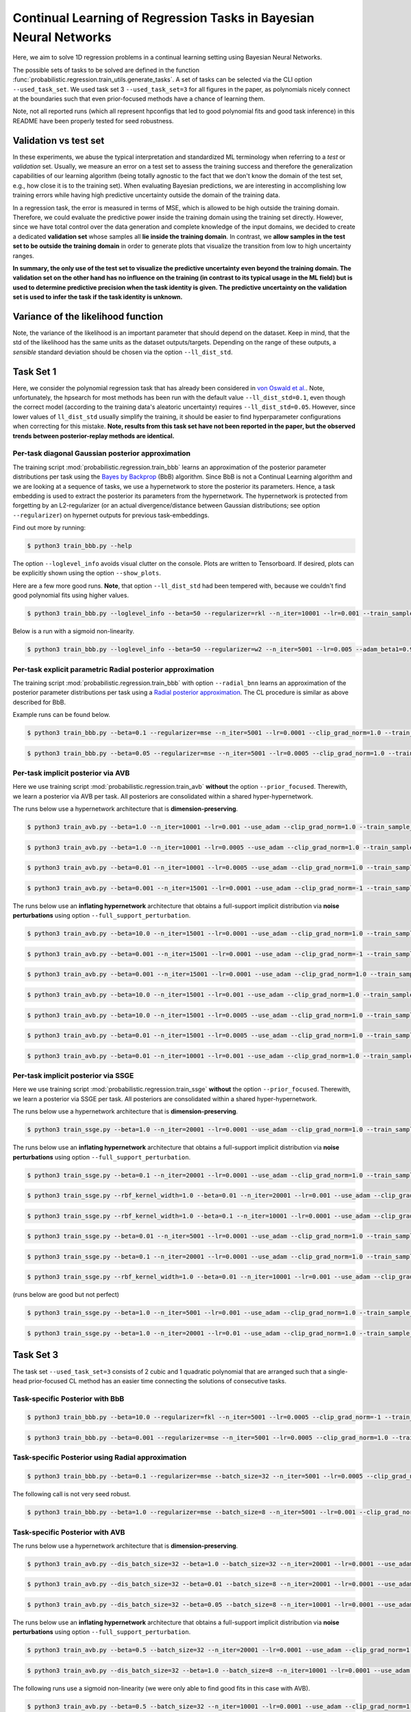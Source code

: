 Continual Learning of Regression Tasks in Bayesian Neural Networks
==================================================================

Here, we aim to solve 1D regression problems in a continual learning setting using Bayesian Neural Networks.

The possible sets of tasks to be solved are defined in the function :func:`probabilistic.regression.train_utils.generate_tasks`. A set of tasks can be selected via the CLI option ``--used_task_set``. We used task set 3 ``--used_task_set=3`` for all figures in the paper, as polynomials nicely connect at the boundaries such that even prior-focused methods have a chance of learning them.

Note, not all reported runs (which all represent hpconfigs that led to good polynomial fits and good task inference) in this README have been properly tested for seed robustness.

Validation vs test set
----------------------

In these experiments, we abuse the typical interpretation and standardized ML terminology when referring to a *test* or *validation* set. Usually, we measure an error on a test set to assess the training success and therefore the generalization capabilities of our learning algorithm (being totally agnostic to the fact that we don't know the domain of the test set, e.g., how close it is to the training set). When evaluating Bayesian predictions, we are interesting in accomplishing low training errors while having high predictive uncertainty outside the domain of the training data.

In a regression task, the error is measured in terms of MSE, which is allowed to be high outside the training domain. Therefore, we could evaluate the predictive power inside the training domain using the training set directly. However, since we have total control over the data generation and complete knowledge of the input domains, we decided to create a dedicated **validation set** whose samples all **lie inside the training domain**. In contrast, we **allow samples in the test set to be outside the training domain** in order to generate plots that visualize the transition from low to high uncertainty ranges.

**In summary, the only use of the test set to visualize the predictive uncertainty even beyond the training domain. The validation set on the other hand has no influence on the training (in contrast to its typical usage in the ML field) but is used to determine predictive precision when the task identity is given. The predictive uncertainty on the validation set is used to infer the task if the task identity is unknown.** 

Variance of the likelihood function
-----------------------------------

Note, the variance of the likelihood is an important parameter that should depend on the dataset. Keep in mind, that the std of the likelihood has the same units as the dataset outputs/targets. Depending on the range of these outputs, a *sensible* standard deviation should be chosen via the option ``--ll_dist_std``.

Task Set 1
----------

Here, we consider the polynomial regression task that has already been considered in `von Oswald et al. <https://arxiv.org/abs/1906.00695>`__. Note, unfortunately, the hpsearch for most methods has been run with the default value ``--ll_dist_std=0.1``, even though the correct model (according to the training data's aleatoric uncertainty) requires ``--ll_dist_std=0.05``. However, since lower values of ``ll_dist_std`` usually simplify the training, it should be easier to find hyperparameter configurations when correcting for this mistake. **Note, results from this task set have not been reported in the paper, but the observed trends between posterior-replay methods are identical.**

Per-task diagonal Gaussian posterior approximation
^^^^^^^^^^^^^^^^^^^^^^^^^^^^^^^^^^^^^^^^^^^^^^^^^^

The training script :mod:`probabilistic.regression.train_bbb` learns an approximation of the posterior parameter distributions per task using the `Bayes by Backprop <https://arxiv.org/abs/1505.05424>`__ (BbB) algorithm. Since BbB is not a Continual Learning algorithm and we are looking at a sequence of tasks, we use a hypernetwork to store the posterior its parameters. Hence, a task embedding is used to extract the posterior its parameters from the hypernetwork. The hypernetwork is protected from forgetting by an L2-regularizer (or an actual divergence/distance between Gaussian distributions; see option ``--regularizer``) on hypernet outputs for previous task-embeddings.

Find out more by running:

.. code-block:: console

    $ python3 train_bbb.py --help

The option ``--loglevel_info`` avoids visual clutter on the console. Plots are written to Tensorboard. If desired, plots can be explicitly shown using the option ``--show_plots``.

Here are a few more good runs. **Note**, that option ``--ll_dist_std`` had been tempered with, because we couldn't find good polynomial fits using higher values.

.. code-block:: console

    $ python3 train_bbb.py --loglevel_info --beta=50 --regularizer=rkl --n_iter=10001 --lr=0.001 --train_sample_size=10 --ll_dist_std=0.01 --local_reparam_trick --net_act=relu --hnet_type=hmlp --hmlp_arch=10 --hnet_net_act=relu --cond_emb_size=8 --disable_lrt_test --used_task_set=1

Below is a run with a sigmoid non-linearity.

.. code-block:: console

    $ python3 train_bbb.py --loglevel_info --beta=50 --regularizer=w2 --n_iter=5001 --lr=0.005 --adam_beta1=0.9 --train_sample_size=1 --ll_dist_std=0.01 --local_reparam_trick --net_act=sigmoid --hnet_type=hmlp --hmlp_arch= --hnet_net_act=sigmoid --cond_emb_size=2 --keep_orig_init --hyper_gauss_init --disable_lrt_test --used_task_set=1

Per-task explicit parametric Radial posterior approximation
^^^^^^^^^^^^^^^^^^^^^^^^^^^^^^^^^^^^^^^^^^^^^^^^^^^^^^^^^^^

The training script :mod:`probabilistic.regression.train_bbb` with option ``--radial_bnn`` learns an approximation of the posterior parameter distributions per task using a `Radial posterior approximation <https://arxiv.org/pdf/1907.00865.pdf>`__. The CL procedure is similar as above described for BbB.

Example runs can be found below.

.. code-block:: console

    $ python3 train_bbb.py --beta=0.1 --regularizer=mse --n_iter=5001 --lr=0.0001 --clip_grad_norm=1.0 --train_sample_size=1 --prior_variance=1.0 --ll_dist_std=0.1 --radial_bnn --num_kl_samples=1 --mlp_arch="10,10" --net_act=relu --hnet_type=hmlp --hmlp_arch="50,50" --cond_emb_size=32 --hnet_net_act=relu --std_normal_temb=1.0 --use_cuda --used_task_set=1

.. code-block:: console

    $ python3 train_bbb.py --beta=0.05 --regularizer=mse --n_iter=5001 --lr=0.0005 --clip_grad_norm=1.0 --train_sample_size=100 --prior_variance=10.0 --ll_dist_std=0.1 --radial_bnn --num_kl_samples=10 --mlp_arch="10,10" --net_act=relu --hnet_type=hmlp --hmlp_arch="25,25" --cond_emb_size=2 --hnet_net_act=relu --std_normal_temb=1.0 --keep_orig_init --use_cuda --used_task_set=1

Per-task implicit posterior via AVB
^^^^^^^^^^^^^^^^^^^^^^^^^^^^^^^^^^^

Here we use training script :mod:`probabilistic.regression.train_avb` **without** the option ``--prior_focused``. Therewith, we learn a posterior via AVB per task. All posteriors are consolidated within a shared hyper-hypernetwork.

The runs below use a hypernetwork architecture that is **dimension-preserving**.

.. code-block:: console

    $ python3 train_avb.py --beta=1.0 --n_iter=10001 --lr=0.001 --use_adam --clip_grad_norm=1.0 --train_sample_size=10 --prior_variance=1.0 --ll_dist_std=0.1 --kl_scale=1.0 --num_kl_samples=1 --mlp_arch="10,10" --net_act=relu --dis_net_type=mlp --dis_mlp_arch="100,100" --dis_net_act=sigmoid --imp_hnet_type=hmlp --imp_hmlp_arch="141,141" --imp_hnet_net_act=relu --hh_hnet_type=hmlp --hh_hmlp_arch="100,100" --hh_cond_emb_size=2 --hh_hnet_net_act=relu --std_normal_temb=0.1 --latent_dim=141 --latent_std=1.0 --dis_batch_size=10 --num_dis_steps=1 --use_cuda --used_task_set=1

.. code-block:: console

    $ python3 train_avb.py --beta=1.0 --n_iter=10001 --lr=0.0005 --use_adam --clip_grad_norm=1.0 --train_sample_size=10 --prior_variance=1.0 --ll_dist_std=0.1 --kl_scale=1.0 --num_kl_samples=1 --mlp_arch="10,10" --net_act=relu --dis_net_type=mlp --dis_mlp_arch="10,10" --dis_net_act=sigmoid --imp_hnet_type=hmlp --imp_hmlp_arch="141,141" --imp_hnet_net_act=relu --hh_hnet_type=hmlp --hh_hmlp_arch="100,100" --hh_cond_emb_size=32 --hh_hnet_net_act=relu --std_normal_temb=0.1 --latent_dim=141 --latent_std=1.0 --full_support_perturbation=-1 --dis_batch_size=10 --num_dis_steps=1 --use_batchstats --use_cuda --used_task_set=1

.. code-block:: console

    $ python3 train_avb.py --beta=0.01 --n_iter=10001 --lr=0.0005 --use_adam --clip_grad_norm=1.0 --train_sample_size=10 --prior_variance=1.0 --ll_dist_std=0.1 --kl_scale=1.0 --num_kl_samples=1 --mlp_arch="10,10" --net_act=relu --dis_net_type=mlp --dis_mlp_arch="100,100" --dis_net_act=sigmoid --imp_hnet_type=hmlp --imp_hmlp_arch="141,141" --imp_hnet_net_act=relu --hh_hnet_type=hmlp --hh_hmlp_arch="100,100" --hh_cond_emb_size=32 --hh_hnet_net_act=relu --std_normal_temb=0.001 --latent_dim=141 --latent_std=1.0 --full_support_perturbation=-1 --dis_batch_size=1 --num_dis_steps=1 --use_batchstats --use_cuda --used_task_set=1

.. code-block:: console

    $ python3 train_avb.py --beta=0.001 --n_iter=15001 --lr=0.0001 --use_adam --clip_grad_norm=-1 --train_sample_size=10 --prior_variance=1.0 --ll_dist_std=0.1 --kl_scale=1.0 --num_kl_samples=10 --mlp_arch="10,10" --net_act=relu --dis_net_type=mlp --dis_mlp_arch="10,10" --dis_net_act=sigmoid --imp_hnet_type=hmlp --imp_hmlp_arch="141,141" --imp_hnet_net_act=sigmoid --hh_hnet_type=hmlp --hh_hmlp_arch="100,100" --hh_cond_emb_size=2 --hh_hnet_net_act=relu --std_normal_temb=0.1 --hyper_fan_init --latent_dim=141 --latent_std=1.0 --full_support_perturbation=-1 --dis_batch_size=10 --num_dis_steps=1 --use_cuda --used_task_set=1

The runs below use an **inflating hypernetwork** architecture that obtains a full-support implicit distribution via **noise perturbations** using option ``--full_support_perturbation``.

.. code-block:: console

    $ python3 train_avb.py --beta=10.0 --n_iter=15001 --lr=0.0001 --use_adam --clip_grad_norm=1.0 --train_sample_size=10 --prior_variance=1.0 --ll_dist_std=0.1 --kl_scale=1.0 --num_kl_samples=1 --mlp_arch="10,10" --net_act=relu --dis_net_type=mlp --dis_mlp_arch="10,10" --dis_net_act=sigmoid --imp_hnet_type=hmlp --imp_hmlp_arch="100,100" --imp_hnet_net_act=relu --hh_hnet_type=hmlp --hh_hmlp_arch="10,10" --hh_cond_emb_size=32 --hh_hnet_net_act=relu --std_normal_temb=0.1 --latent_dim=32 --latent_std=1.0 --full_support_perturbation=0.02 --dis_batch_size=10 --num_dis_steps=1 --use_cuda --used_task_set=1

.. code-block:: console

    $ python3 train_avb.py --beta=0.001 --n_iter=15001 --lr=0.0001 --use_adam --clip_grad_norm=-1 --train_sample_size=10 --prior_variance=1.0 --ll_dist_std=0.1 --kl_scale=1.0 --num_kl_samples=10 --mlp_arch="10,10" --net_act=relu --dis_net_type=mlp --dis_mlp_arch="10,10" --dis_net_act=sigmoid --imp_hnet_type=hmlp --imp_hmlp_arch="100,100" --imp_hnet_net_act=sigmoid --hh_hnet_type=hmlp --hh_hmlp_arch="100,100" --hh_cond_emb_size=32 --hh_hnet_net_act=relu --std_normal_temb=0.1 --latent_dim=32 --latent_std=1.0 --full_support_perturbation=0.02 --dis_batch_size=10 --num_dis_steps=1 --use_batchstats --use_cuda --used_task_set=1

.. code-block:: console

    $ python3 train_avb.py --beta=0.001 --n_iter=15001 --lr=0.0001 --use_adam --clip_grad_norm=1.0 --train_sample_size=1 --prior_variance=1.0 --ll_dist_std=0.1 --kl_scale=1.0 --num_kl_samples=10 --mlp_arch="10,10" --net_act=relu --dis_net_type=mlp --dis_mlp_arch="10,10" --dis_net_act=sigmoid --imp_hnet_type=hmlp --imp_hmlp_arch="10,10" --imp_hnet_net_act=relu --hh_hnet_type=hmlp --hh_hmlp_arch="100,100" --hh_cond_emb_size=32 --hh_hnet_net_act=relu --std_normal_temb=0.1 --latent_dim=2 --latent_std=1.0 --full_support_perturbation=0.02 --dis_batch_size=10 --num_dis_steps=1 --use_batchstats --use_cuda --used_task_set=1

.. code-block:: console

    $ python3 train_avb.py --beta=10.0 --n_iter=15001 --lr=0.001 --use_adam --clip_grad_norm=1.0 --train_sample_size=10 --prior_variance=1.0 --ll_dist_std=0.1 --kl_scale=1.0 --num_kl_samples=10 --mlp_arch="10,10" --net_act=relu --dis_net_type=mlp --dis_mlp_arch="100,100" --dis_net_act=sigmoid --imp_hnet_type=hmlp --imp_hmlp_arch="100,100" --imp_hnet_net_act=relu --hh_hnet_type=hmlp --hh_hmlp_arch="100,100" --hh_cond_emb_size=32 --hh_hnet_net_act=relu --std_normal_temb=0.1 --latent_dim=32 --latent_std=1.0 --full_support_perturbation=0.02 --dis_batch_size=1 --num_dis_steps=1 --use_cuda --used_task_set=1

.. code-block:: console

    $ python3 train_avb.py --beta=10.0 --n_iter=15001 --lr=0.0005 --use_adam --clip_grad_norm=1.0 --train_sample_size=10 --prior_variance=1.0 --ll_dist_std=0.1 --kl_scale=1.0 --num_kl_samples=1 --mlp_arch="10,10" --net_act=relu --dis_net_type=mlp --dis_mlp_arch="10,10" --dis_net_act=sigmoid --imp_hnet_type=hmlp --imp_hmlp_arch="100,100" --imp_hnet_net_act=sigmoid --hh_hnet_type=hmlp --hh_hmlp_arch="100,100" --hh_cond_emb_size=2 --hh_hnet_net_act=relu --std_normal_temb=0.1 --latent_dim=32 --latent_std=1.0 --full_support_perturbation=0.02 --dis_batch_size=10 --num_dis_steps=1 --use_batchstats --use_cuda --used_task_set=1

.. code-block:: console

    $ python3 train_avb.py --beta=0.01 --n_iter=15001 --lr=0.0005 --use_adam --clip_grad_norm=1.0 --train_sample_size=10 --prior_variance=1.0 --ll_dist_std=0.1 --kl_scale=1.0 --num_kl_samples=10 --mlp_arch="10,10" --net_act=relu --dis_net_type=mlp --dis_mlp_arch="10,10" --dis_net_act=sigmoid --imp_hnet_type=hmlp --imp_hmlp_arch="10,10" --imp_hnet_net_act=relu --hh_hnet_type=hmlp --hh_hmlp_arch="100,100" --hh_cond_emb_size=2 --hh_hnet_net_act=relu --std_normal_temb=0.1 --latent_dim=2 --latent_std=1.0 --full_support_perturbation=0.02 --dis_batch_size=1 --num_dis_steps=1 --use_batchstats --use_cuda --used_task_set=1

.. code-block:: console

    $ python3 train_avb.py --beta=0.01 --n_iter=10001 --lr=0.001 --use_adam --clip_grad_norm=1.0 --train_sample_size=10 --prior_variance=1.0 --ll_dist_std=0.1 --kl_scale=1.0 --num_kl_samples=10 --mlp_arch="10,10" --net_act=relu --dis_net_type=mlp --dis_mlp_arch="100,100" --dis_net_act=sigmoid --imp_hnet_type=hmlp --imp_hmlp_arch="100,100" --imp_hnet_net_act=relu --hh_hnet_type=hmlp --hh_hmlp_arch="10,10" --hh_cond_emb_size=32 --hh_hnet_net_act=relu --std_normal_temb=0.1 --latent_dim=2 --latent_std=1.0 --full_support_perturbation=0.02 --dis_batch_size=1 --num_dis_steps=1 --use_cuda --used_task_set=1

Per-task implicit posterior via SSGE
^^^^^^^^^^^^^^^^^^^^^^^^^^^^^^^^^^^^

Here we use training script :mod:`probabilistic.regression.train_ssge` **without** the option ``--prior_focused``. Therewith, we learn a posterior via SSGE per task. All posteriors are consolidated within a shared hyper-hypernetwork.

The runs below use a hypernetwork architecture that is **dimension-preserving**.

.. code-block:: console

    $ python3 train_ssge.py --beta=1.0 --n_iter=20001 --lr=0.0001 --use_adam --clip_grad_norm=1.0 --train_sample_size=10 --prior_variance=1.0 --ll_dist_std=0.1 --kl_scale=1.0 --num_kl_samples=10 --mlp_arch="10,10" --net_act=relu --imp_hnet_type=hmlp --imp_hmlp_arch="141,141" --imp_hnet_net_act=sigmoid --hh_hnet_type=hmlp --hh_hmlp_arch="100,100" --hh_cond_emb_size=32 --hh_hnet_net_act=sigmoid --std_normal_temb=1.0 --hyper_fan_init --latent_dim=141 --latent_std=1.0 --full_support_perturbation=-1 --rbf_kernel_width=1.0 --num_ssge_eigenvals=-1 --thr_ssge_eigenvals=1.0 --ssge_sample_size=10 --use_cuda --used_task_set=1

The runs below use an **inflating hypernetwork** architecture that obtains a full-support implicit distribution via **noise perturbations** using option ``--full_support_perturbation``.

.. code-block:: console

    $ python3 train_ssge.py --beta=0.1 --n_iter=20001 --lr=0.0001 --use_adam --clip_grad_norm=1.0 --train_sample_size=10 --prior_variance=1.0 --ll_dist_std=0.1 --kl_scale=1.0 --num_kl_samples=10 --mlp_arch="10,10" --net_act=relu --imp_hnet_type=hmlp --imp_hmlp_arch="100,100" --imp_hnet_net_act=sigmoid --hh_hnet_type=hmlp --hh_hmlp_arch="10,10" --hh_cond_emb_size=32 --hh_hnet_net_act=relu --std_normal_temb=1.0 --hyper_fan_init --latent_dim=32 --latent_std=1.0 --full_support_perturbation=0.02 --num_ssge_eigenvals=-1 --thr_ssge_eigenvals=1.0 --ssge_sample_size=100 --use_cuda --used_task_set=1

.. code-block:: console

    $ python3 train_ssge.py --rbf_kernel_width=1.0 --beta=0.01 --n_iter=20001 --lr=0.001 --use_adam --clip_grad_norm=1.0 --train_sample_size=10 --prior_variance=1.0 --ll_dist_std=0.1 --kl_scale=1.0 --num_kl_samples=1 --mlp_arch="10,10" --net_act=relu --imp_hnet_type=hmlp --imp_hmlp_arch="10,10,10,10" --imp_hnet_net_act=sigmoid --hh_hnet_type=hmlp --hh_hmlp_arch="100,100" --hh_cond_emb_size=32 --hh_hnet_net_act=sigmoid --std_normal_temb=1.0 --hyper_fan_init --latent_dim=2 --latent_std=1.0 --full_support_perturbation=0.02 --heuristic_kernel --num_ssge_eigenvals=-1 --thr_ssge_eigenvals=0.9 --ssge_sample_size=100 --use_cuda --used_task_set=1

.. code-block:: console

    $ python3 train_ssge.py --rbf_kernel_width=1.0 --beta=0.1 --n_iter=10001 --lr=0.0001 --use_adam --clip_grad_norm=-1 --train_sample_size=10 --prior_variance=1.0 --ll_dist_std=0.1 --kl_scale=1.0 --num_kl_samples=10 --mlp_arch="10,10" --net_act=relu --imp_hnet_type=hmlp --imp_hmlp_arch="10,10" --imp_hnet_net_act=relu --hh_hnet_type=hmlp --hh_hmlp_arch="100,100" --hh_cond_emb_size=32 --hh_hnet_net_act=relu --std_normal_temb=1.0 --latent_dim=2 --latent_std=1.0 --full_support_perturbation=0.0002 --heuristic_kernel --num_ssge_eigenvals=-1 --thr_ssge_eigenvals=0.9 --ssge_sample_size=10 --use_cuda --used_task_set=1

.. code-block:: console

    $ python3 train_ssge.py --beta=0.01 --n_iter=5001 --lr=0.0001 --use_adam --clip_grad_norm=1.0 --train_sample_size=10 --prior_variance=1.0 --ll_dist_std=0.1 --kl_scale=1.0 --num_kl_samples=10 --mlp_arch="10,10" --net_act=relu --imp_hnet_type=hmlp --imp_hmlp_arch="10,10" --imp_hnet_net_act=sigmoid --hh_hnet_type=hmlp --hh_hmlp_arch="100,100" --hh_cond_emb_size=32 --hh_hnet_net_act=relu --std_normal_temb=1.0 --latent_dim=2 --latent_std=1.0 --full_support_perturbation=0.0002 --num_ssge_eigenvals=-1 --thr_ssge_eigenvals=1.0 --ssge_sample_size=10 --use_cuda --used_task_set=1

.. code-block:: console

    $ python3 train_ssge.py --beta=0.1 --n_iter=20001 --lr=0.0001 --use_adam --clip_grad_norm=1.0 --train_sample_size=1 --prior_variance=1.0 --ll_dist_std=0.1 --kl_scale=1.0 --num_kl_samples=1 --mlp_arch="10,10" --net_act=relu --imp_hnet_type=hmlp --imp_hmlp_arch="100,100" --imp_hnet_net_act=sigmoid --hh_hnet_type=hmlp --hh_hmlp_arch="100,100" --hh_cond_emb_size=32 --hh_hnet_net_act=relu --std_normal_temb=1.0 --hyper_fan_init --latent_dim=32 --latent_std=1.0 --full_support_perturbation=0.0002 --num_ssge_eigenvals=-1 --thr_ssge_eigenvals=0.9 --ssge_sample_size=100 --use_cuda --used_task_set=1

.. code-block:: console

    $ python3 train_ssge.py --rbf_kernel_width=1.0 --beta=0.01 --n_iter=10001 --lr=0.001 --use_adam --clip_grad_norm=-1 --train_sample_size=10 --prior_variance=1.0 --ll_dist_std=0.1 --kl_scale=1.0 --num_kl_samples=10 --mlp_arch="10,10" --net_act=relu --imp_hnet_type=hmlp --imp_hmlp_arch="10,10" --imp_hnet_net_act=sigmoid --hh_hnet_type=hmlp --hh_hmlp_arch="100,100" --hh_cond_emb_size=2 --hh_hnet_net_act=relu --std_normal_temb=1.0 --latent_dim=32 --latent_std=1.0 --full_support_perturbation=0.0002 --heuristic_kernel --num_ssge_eigenvals=-1 --thr_ssge_eigenvals=1.0 --ssge_sample_size=100 --use_cuda --used_task_set=1

(runs below are good but not perfect)

.. code-block:: console

    $ python3 train_ssge.py --beta=1.0 --n_iter=5001 --lr=0.001 --use_adam --clip_grad_norm=1.0 --train_sample_size=10 --prior_variance=1.0 --ll_dist_std=0.1 --kl_scale=1.0 --num_kl_samples=1 --mlp_arch="10,10" --net_act=relu --imp_hnet_type=hmlp --imp_hmlp_arch="10,10" --imp_hnet_net_act=relu --hh_hnet_type=hmlp --hh_hmlp_arch="10,10" --hh_cond_emb_size=32 --hh_hnet_net_act=relu --std_normal_temb=1.0 --latent_dim=32 --latent_std=1.0 --full_support_perturbation=0.02 --num_ssge_eigenvals=-1 --thr_ssge_eigenvals=0.9 --ssge_sample_size=10 --use_cuda --used_task_set=1

.. code-block:: console

    $ python3 train_ssge.py --beta=1.0 --n_iter=20001 --lr=0.01 --use_adam --clip_grad_norm=1.0 --train_sample_size=10 --prior_variance=1.0 --ll_dist_std=0.1 --kl_scale=1.0 --num_kl_samples=10 --mlp_arch="10,10" --net_act=relu --imp_hnet_type=hmlp --imp_hmlp_arch="10,10,10,10" --imp_hnet_net_act=sigmoid --hh_hnet_type=hmlp --hh_hmlp_arch="10,10" --hh_cond_emb_size=32 --hh_hnet_net_act=sigmoid --std_normal_temb=1.0 --latent_dim=32 --latent_std=1.0 --full_support_perturbation=0.0002 --num_ssge_eigenvals=-1 --thr_ssge_eigenvals=1.0 --ssge_sample_size=10 --use_cuda --used_task_set=1

Task Set 3
----------

The task set ``--used_task_set=3`` consists of 2 cubic and 1 quadratic polynomial that are arranged such that a single-head prior-focused CL method has an easier time connecting the solutions of consecutive tasks.

Task-specific Posterior with BbB
^^^^^^^^^^^^^^^^^^^^^^^^^^^^^^^^

.. code-block:: console

    $ python3 train_bbb.py --beta=10.0 --regularizer=fkl --n_iter=5001 --lr=0.0005 --clip_grad_norm=-1 --train_sample_size=10 --prior_variance=1.0 --ll_dist_std=0.05 --local_reparam_trick --mlp_arch="10,10" --net_act=relu --hnet_type=hmlp --hmlp_arch="10,10" --cond_emb_size=8 --hnet_net_act=relu --std_normal_temb=1.0 --keep_orig_init --used_task_set=3 --use_cuda --disable_lrt_test

.. code-block:: console

    $ python3 train_bbb.py --beta=0.001 --regularizer=mse --n_iter=5001 --lr=0.0005 --clip_grad_norm=1.0 --train_sample_size=10 --prior_variance=1.0 --ll_dist_std=0.05 --local_reparam_trick --mlp_arch="10,10" --net_act=relu --hnet_type=hmlp --hmlp_arch="50,50" --cond_emb_size=2 --hnet_net_act=relu --std_normal_temb=1.0 --keep_orig_init --hyper_gauss_init --used_task_set=3 --use_cuda --disable_lrt_test

Task-specific Posterior using Radial approximation
^^^^^^^^^^^^^^^^^^^^^^^^^^^^^^^^^^^^^^^^^^^^^^^^^^

.. code-block:: console

    $ python3 train_bbb.py --beta=0.1 --regularizer=mse --batch_size=32 --n_iter=5001 --lr=0.0005 --clip_grad_norm=1.0 --train_sample_size=100 --prior_variance=1.0 --ll_dist_std=0.05 --radial_bnn --num_kl_samples=1 --mlp_arch="10,10" --net_act=relu --hnet_type=hmlp --hmlp_arch="100,100" --cond_emb_size=32 --hnet_net_act=relu --std_normal_temb=0.1 --keep_orig_init --hyper_gauss_init --used_task_set=3 --use_cuda

The following call is not very seed robust.

.. code-block:: console

    $ python3 train_bbb.py --beta=1.0 --regularizer=mse --batch_size=8 --n_iter=5001 --lr=0.001 --clip_grad_norm=1.0 --train_sample_size=10 --prior_variance=1.0 --ll_dist_std=0.05 --radial_bnn --num_kl_samples=1 --mlp_arch="10,10" --net_act=relu --hnet_type=hmlp --hmlp_arch="100,100" --cond_emb_size=8 --hnet_net_act=relu --std_normal_temb=0.1 --keep_orig_init --hyper_gauss_init --used_task_set=3 --use_cuda

Task-specific Posterior with AVB
^^^^^^^^^^^^^^^^^^^^^^^^^^^^^^^^

The runs below use a hypernetwork architecture that is **dimension-preserving**.

.. code-block:: console

    $ python3 train_avb.py --dis_batch_size=32 --beta=1.0 --batch_size=32 --n_iter=20001 --lr=0.0001 --use_adam --clip_grad_norm=1.0 --train_sample_size=10 --prior_variance=1.0 --ll_dist_std=0.05 --kl_scale=1.0 --num_kl_samples=10 --mlp_arch="10,10" --net_act=relu --dis_net_type=mlp --dis_mlp_arch="" --dis_net_act=relu --imp_hnet_type=hmlp --imp_hmlp_arch="141,141" --imp_hnet_net_act=relu --hh_hnet_type=hmlp --hh_hmlp_arch="100,100" --hh_cond_emb_size=32 --hh_hnet_net_act=relu --std_normal_temb=1.0 --used_task_set=3 --use_cuda --latent_dim=141 --latent_std=1.0 --full_support_perturbation=-1 --num_dis_steps=5 --num_ac_samples=100

.. code-block:: console

    $ python3 train_avb.py --dis_batch_size=32 --beta=0.01 --batch_size=8 --n_iter=20001 --lr=0.0001 --use_adam --clip_grad_norm=-1 --train_sample_size=10 --prior_variance=1.0 --ll_dist_std=0.05 --kl_scale=1.0 --num_kl_samples=1 --mlp_arch="10,10" --net_act=relu --dis_net_type=mlp --dis_mlp_arch="100,100" --dis_net_act=relu --imp_hnet_type=hmlp --imp_hmlp_arch="141,141" --imp_hnet_net_act=relu --hh_hnet_type=hmlp --hh_hmlp_arch="100,100" --hh_cond_emb_size=2 --hh_hnet_net_act=relu --std_normal_temb=1.0 --used_task_set=3 --use_cuda --latent_dim=141 --latent_std=1.0 --full_support_perturbation=-1 --num_dis_steps=1 --num_ac_samples=100

.. code-block:: console

    $ python3 train_avb.py --dis_batch_size=32 --beta=0.05 --batch_size=8 --n_iter=10001 --lr=0.0001 --use_adam --clip_grad_norm=1.0 --train_sample_size=10 --prior_variance=1.0 --ll_dist_std=0.05 --kl_scale=1.0 --num_kl_samples=1 --mlp_arch="10,10" --net_act=relu --dis_net_type=mlp --dis_mlp_arch="10,10" --dis_net_act=relu --imp_hnet_type=hmlp --imp_hmlp_arch="141,141" --imp_hnet_net_act=relu --hh_hnet_type=hmlp --hh_hmlp_arch="10,10" --hh_cond_emb_size=32 --hh_hnet_net_act=relu --std_normal_temb=1.0 --used_task_set=3 --use_cuda --latent_dim=141 --latent_std=1.0 --full_support_perturbation=-1 --num_dis_steps=1 --num_ac_samples=100

The runs below use an **inflating hypernetwork** architecture that obtains a full-support implicit distribution via **noise perturbations** using option ``--full_support_perturbation``.

.. code-block:: console

    $ python3 train_avb.py --beta=0.5 --batch_size=32 --n_iter=20001 --lr=0.0001 --use_adam --clip_grad_norm=1.0 --train_sample_size=10 --prior_variance=1.0 --ll_dist_std=0.05 --kl_scale=1.0 --num_kl_samples=1 --mlp_arch="10,10" --net_act=relu --dis_net_type=mlp --dis_mlp_arch="10,10" --dis_net_act=relu --imp_hnet_type=hmlp --imp_hmlp_arch="10,10" --imp_hnet_net_act=relu --hh_hnet_type=hmlp --hh_hmlp_arch="100,100" --hh_cond_emb_size=2 --hh_hnet_net_act=relu --std_normal_temb=1.0 --hyper_fan_init --used_task_set=3 --use_cuda --latent_dim=2 --latent_std=1.0 --full_support_perturbation=0.02 --dis_batch_size=32 --num_dis_steps=1 --use_batchstats --num_ac_samples=100

.. code-block:: console

    $ python3 train_avb.py --dis_batch_size=32 --beta=1.0 --batch_size=8 --n_iter=10001 --lr=0.0001 --use_adam --clip_grad_norm=1.0 --train_sample_size=10 --prior_variance=1.0 --ll_dist_std=0.05 --kl_scale=1.0 --num_kl_samples=10 --mlp_arch="10,10" --net_act=relu --dis_net_type=mlp --dis_mlp_arch="10,10" --dis_net_act=sigmoid --imp_hnet_type=hmlp --imp_hmlp_arch="100,100" --imp_hnet_net_act=relu --hh_hnet_type=hmlp --hh_hmlp_arch="10,10" --hh_cond_emb_size=32 --hh_hnet_net_act=relu --std_normal_temb=1.0 --used_task_set=3 --use_cuda --latent_dim=2 --latent_std=1.0 --full_support_perturbation=0.02 --num_dis_steps=1 --num_ac_samples=100

The following runs use a sigmoid non-linearity (we were only able to find good fits in this case with AVB).

.. code-block:: console

    $ python3 train_avb.py --beta=0.5 --batch_size=32 --n_iter=10001 --lr=0.0001 --use_adam --clip_grad_norm=1.0 --train_sample_size=10 --prior_variance=1.0 --ll_dist_std=0.05 --kl_scale=1.0 --num_kl_samples=10 --mlp_arch="10,10" --net_act=sigmoid --dis_net_type=mlp --dis_mlp_arch="" --dis_net_act=sigmoid --imp_hnet_type=hmlp --imp_hmlp_arch="10,10" --imp_hnet_net_act=relu --hh_hnet_type=hmlp --hh_hmlp_arch="100,100" --hh_cond_emb_size=32 --hh_hnet_net_act=relu --std_normal_temb=1.0 --hyper_fan_init --used_task_set=3 --use_cuda --latent_dim=2 --latent_std=1.0 --full_support_perturbation=0.0002 --dis_batch_size=32 --num_dis_steps=5 --use_batchstats --num_ac_samples=100

.. code-block:: console

    $ python3 train_avb.py --beta=0.05 --batch_size=32 --n_iter=10001 --lr=0.0005 --use_adam --clip_grad_norm=1.0 --train_sample_size=10 --prior_variance=1.0 --ll_dist_std=0.05 --kl_scale=1.0 --num_kl_samples=1 --mlp_arch="10,10" --net_act=sigmoid --dis_net_type=mlp --dis_mlp_arch="" --dis_net_act=sigmoid --imp_hnet_type=hmlp --imp_hmlp_arch="100,100" --imp_hnet_net_act=sigmoid --hh_hnet_type=hmlp --hh_hmlp_arch="10,10" --hh_cond_emb_size=2 --hh_hnet_net_act=relu --std_normal_temb=1.0 --hyper_fan_init --used_task_set=3 --use_cuda --latent_dim=2 --latent_std=1.0 --full_support_perturbation=0.02 --dis_batch_size=32 --num_dis_steps=5 --use_batchstats --num_ac_samples=100

Prior-focused Continual Learning with AVB
^^^^^^^^^^^^^^^^^^^^^^^^^^^^^^^^^^^^^^^^^

.. code-block:: console

    $ python3 train_avb.py --dis_batch_size=32 --batch_size=8 --n_iter=20001 --lr=0.001 --use_adam --clip_grad_norm=-1 --train_sample_size=1 --prior_variance=1.0 --ll_dist_std=0.05 --kl_scale=1000.0 --num_kl_samples=1 --mlp_arch="10,10" --net_act=sigmoid --dis_net_type=mlp --dis_mlp_arch="" --dis_net_act=sigmoid --imp_hnet_type=hmlp --imp_hmlp_arch="100,100" --imp_hnet_net_act=relu --std_normal_temb=1.0 --used_task_set=3 --use_cuda --latent_dim=32 --latent_std=1.0 --prior_focused --full_support_perturbation=0.02 --num_dis_steps=5 --num_ac_samples=100

.. code-block:: console

    $ python3 train_avb.py --dis_batch_size=1 --batch_size=8 --n_iter=5001 --lr=0.0005 --use_adam --clip_grad_norm=-1 --train_sample_size=10 --prior_variance=1.0 --ll_dist_std=0.05 --kl_scale=0.001 --num_kl_samples=1 --mlp_arch="10,10" --net_act=sigmoid --dis_net_type=mlp --dis_mlp_arch="100,100" --dis_net_act=relu --imp_hnet_type=hmlp --imp_hmlp_arch="10,10" --imp_hnet_net_act=relu --std_normal_temb=1.0 --used_task_set=3 --use_cuda --latent_dim=32 --latent_std=1.0 --prior_focused --full_support_perturbation=0.02 --num_dis_steps=1 --num_ac_samples=100

Task-specific Posterior with SSGE
^^^^^^^^^^^^^^^^^^^^^^^^^^^^^^^^^

The runs below use a hypernetwork architecture that is **dimension-preserving**.

.. code-block:: console

    $ python3 train_ssge.py --beta=0.5 --batch_size=32 --n_iter=20001 --lr=0.0005 --use_adam --clip_grad_norm=1.0 --train_sample_size=10 --prior_variance=1.0 --ll_dist_std=0.05 --kl_scale=1.0 --num_kl_samples=10 --mlp_arch="10,10" --net_act=relu --imp_hnet_type=hmlp --imp_hmlp_arch="141,141" --imp_hnet_net_act=relu --hh_hnet_type=hmlp --hh_hmlp_arch="100,100" --hh_cond_emb_size=2 --hh_hnet_net_act=relu --std_normal_temb=1.0 --used_task_set=3 --use_cuda --latent_dim=141 --latent_std=1.0 --full_support_perturbation=-1 --num_ssge_eigenvals=-1 --thr_ssge_eigenvals=0.9 --ssge_sample_size=10

.. code-block:: console

    $ python3 train_ssge.py --rbf_kernel_width=1.0 --beta=0.1 --batch_size=32 --n_iter=20001 --lr=0.0005 --use_adam --clip_grad_norm=-1 --train_sample_size=10 --prior_variance=1.0 --ll_dist_std=0.05 --kl_scale=1.0 --num_kl_samples=1 --mlp_arch="10,10" --net_act=relu --imp_hnet_type=hmlp --imp_hmlp_arch="141,141" --imp_hnet_net_act=sigmoid --hh_hnet_type=hmlp --hh_hmlp_arch="100,100" --hh_cond_emb_size=2 --hh_hnet_net_act=relu --std_normal_temb=1.0 --used_task_set=3 --use_cuda --latent_dim=141 --latent_std=1.0 --full_support_perturbation=-1 --heuristic_kernel --num_ssge_eigenvals=-1 --thr_ssge_eigenvals=1.0 --ssge_sample_size=10

The runs below use an **inflating hypernetwork** architecture that obtains a full-support implicit distribution via **noise perturbations** using option ``--full_support_perturbation``.

.. code-block:: console

    $ python3 train_ssge.py --beta=1.0 --batch_size=32 --n_iter=20001 --lr=0.001 --use_adam --clip_grad_norm=-1 --train_sample_size=10 --prior_variance=1.0 --ll_dist_std=0.05 --kl_scale=1.0 --num_kl_samples=10 --mlp_arch="10,10" --net_act=relu --imp_hnet_type=hmlp --imp_hmlp_arch="10,10" --imp_hnet_net_act=relu --hh_hnet_type=hmlp --hh_hmlp_arch="100,100" --hh_cond_emb_size=2 --hh_hnet_net_act=sigmoid --std_normal_temb=1.0 --hyper_fan_init --used_task_set=3 --use_cuda --latent_dim=32 --latent_std=1.0 --full_support_perturbation=0.0002 --num_ssge_eigenvals=-1 --thr_ssge_eigenvals=1.0 --ssge_sample_size=10

.. code-block:: console

    $ python3 train_ssge.py --rbf_kernel_width=1.0 --beta=0.01 --batch_size=32 --n_iter=10001 --lr=0.0005 --use_adam --clip_grad_norm=-1 --train_sample_size=10 --prior_variance=1.0 --ll_dist_std=0.05 --kl_scale=1.0 --num_kl_samples=1 --mlp_arch="10,10" --net_act=relu --imp_hnet_type=hmlp --imp_hmlp_arch="100,100" --imp_hnet_net_act=sigmoid --hh_hnet_type=hmlp --hh_hmlp_arch="100,100" --hh_cond_emb_size=32 --hh_hnet_net_act=relu --std_normal_temb=1.0 --used_task_set=3 --use_cuda --latent_dim=32 --latent_std=1.0 --full_support_perturbation=0.0002 --heuristic_kernel --num_ssge_eigenvals=-1 --thr_ssge_eigenvals=1.0 --ssge_sample_size=10

.. code-block:: console

    $ python3 train_ssge.py --rbf_kernel_width=1.0 --beta=0.01 --batch_size=32 --n_iter=20001 --lr=0.0001 --use_adam --clip_grad_norm=-1 --train_sample_size=10 --prior_variance=1.0 --ll_dist_std=0.05 --kl_scale=1.0 --num_kl_samples=1 --mlp_arch="10,10" --net_act=relu --imp_hnet_type=hmlp --imp_hmlp_arch="100,100" --imp_hnet_net_act=sigmoid --hh_hnet_type=hmlp --hh_hmlp_arch="10,10" --hh_cond_emb_size=32 --hh_hnet_net_act=relu --std_normal_temb=1.0 --hyper_fan_init --used_task_set=3 --use_cuda --latent_dim=32 --latent_std=1.0 --full_support_perturbation=0.02 --heuristic_kernel --num_ssge_eigenvals=-1 --thr_ssge_eigenvals=1.0 --ssge_sample_size=10

Prior-focused Continual Learning with SSGE
^^^^^^^^^^^^^^^^^^^^^^^^^^^^^^^^^^^^^^^^^^

.. code-block:: console

    $ python3 train_ssge.py --batch_size=32 --n_iter=5001 --lr=0.0005 --use_adam --clip_grad_norm=-1 --train_sample_size=1 --prior_variance=1.0 --ll_dist_std=0.05 --kl_scale=0.1 --num_kl_samples=10 --mlp_arch="10,10" --net_act=relu --imp_hnet_type=hmlp --imp_hmlp_arch="100,100" --imp_hnet_net_act=relu --std_normal_temb=1.0 --used_task_set=3 --use_cuda --latent_dim=2 --latent_std=1.0 --prior_focused --full_support_perturbation=0.02 --num_ssge_eigenvals=-1 --thr_ssge_eigenvals=1.0 --ssge_sample_size=10

.. code-block:: console

    $ python3 train_ssge.py --rbf_kernel_width=1.0 --batch_size=8 --n_iter=20001 --lr=0.0005 --use_adam --clip_grad_norm=-1 --train_sample_size=10 --prior_variance=1.0 --ll_dist_std=0.05 --kl_scale=0.1 --num_kl_samples=10 --mlp_arch="10,10" --net_act=relu --imp_hnet_type=hmlp --imp_hmlp_arch="10,10" --imp_hnet_net_act=relu --std_normal_temb=1.0 --used_task_set=3 --use_cuda --latent_dim=32 --latent_std=1.0 --prior_focused --full_support_perturbation=0.02 --heuristic_kernel --num_ssge_eigenvals=-1 --thr_ssge_eigenvals=0.9 --ssge_sample_size=100

Hypernetwork-protected Deterministic Solutions
^^^^^^^^^^^^^^^^^^^^^^^^^^^^^^^^^^^^^^^^^^^^^^

.. code-block:: console

    $ python3 train_bbb.py --beta=0.1 --regularizer=mse --n_iter=10001 --lr=0.001 --clip_grad_norm=1.0 --train_sample_size=1 --ll_dist_std=0.05 --mlp_arch="10,10" --net_act=relu --hnet_type=hmlp --hmlp_arch="50,50" --cond_emb_size=8 --hnet_net_act=relu --std_normal_temb=1.0 --used_task_set=3 --use_cuda --disable_lrt_test --mean_only

Elastic Weight-Consolidation
^^^^^^^^^^^^^^^^^^^^^^^^^^^^

.. code-block:: console

    $ python3 train_ewc.py --n_iter=10001 --lr=0.0005 --use_adam --clip_grad_norm=-1 --prior_variance=1.0 --ll_dist_std=0.05 --mlp_arch="10,10" --net_act=relu --used_task_set=3 --ewc_gamma=1.0 --ewc_lambda=1.0 --n_fisher=-1

Variational Continual Learning
^^^^^^^^^^^^^^^^^^^^^^^^^^^^^^

.. code-block:: console

    $ python3 train_bbb.py --batch_size=32 --n_iter=10001 --lr=0.001 --clip_grad_norm=1.0 --train_sample_size=100 --prior_variance=1.0 --ll_dist_std=0.05 --use_prev_post_as_prior --mlp_arch="10,10" --net_act=relu --keep_orig_init --used_task_set=3 --use_cuda --mnet_only

Remarks and observations
------------------------

  - The option ``--mnet_only`` only makes sense when training on a single task or from scratch, as there is no protection from forgetting.
  - When using the local reparametrization trick, one should consider activating option ``--disable_lrt_test``. Otherwise, the uncertainties are much more wiggly.
  - ReLUs lead to much higher uncertainties than sigmoidal non-linearities, but the regression fits always look piecewise linear and not nice and smooth.
  - AVB and SSGE seem to have (in general) an easier time to learn polynomials properly while inferring task identity correctly than BbB and Radial.
